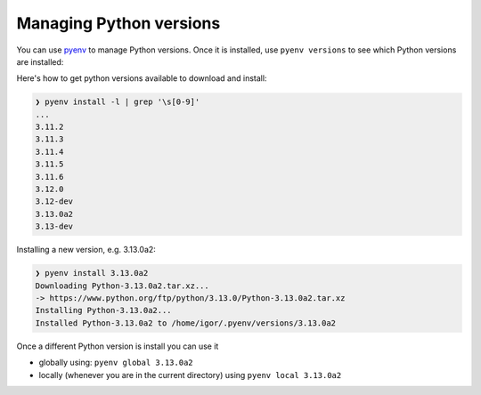 Managing Python versions
========================

You can use `pyenv <https://github.com/pyenv/pyenv#installation>`_ to manage
Python versions. Once it is installed, use ``pyenv versions`` to see which
Python versions are installed:

.. code-block::bash

	❯ pyenv versions
	system
	3.9.8
	3.10.10
	* 3.11.2 (set by /home/igor/repos/.python-version)
	3.12.0
	3.12.0a5
	3.13.0a2

Here's how to get python versions available to download and install:

.. code-block:: bash

	❯ pyenv install -l | grep '\s[0-9]'
	...
	3.11.2
	3.11.3
	3.11.4
	3.11.5
	3.11.6
	3.12.0
	3.12-dev
	3.13.0a2
	3.13-dev

Installing a new version, e.g. 3.13.0a2:

.. code-block:: bash

	❯ pyenv install 3.13.0a2
	Downloading Python-3.13.0a2.tar.xz...
	-> https://www.python.org/ftp/python/3.13.0/Python-3.13.0a2.tar.xz
	Installing Python-3.13.0a2...
	Installed Python-3.13.0a2 to /home/igor/.pyenv/versions/3.13.0a2


Once a different Python version is install you can use it

* globally using: ``pyenv global 3.13.0a2``

* locally (whenever you are in the current directory) using ``pyenv local 3.13.0a2``
